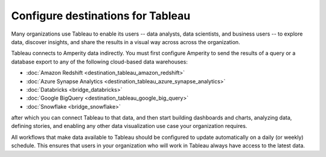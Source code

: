 .. https://docs.amperity.com/operator/


.. meta::
    :description lang=en:
        Configure Amperity to send data to Tableau.

.. meta::
    :content class=swiftype name=body data-type=text:
        Configure Amperity to send data to Tableau.

.. meta::
    :content class=swiftype name=title data-type=string:
        Configure destinations for Tableau

==================================================
Configure destinations for Tableau
==================================================

.. destination-tableau-start

Many organizations use Tableau to enable its users -- data analysts, data scientists, and business users -- to explore data, discover insights, and share the results in a visual way across across the organization.

Tableau connects to Amperity data indirectly. You must first configure Amperity to send the results of a query or a database export to any of the following cloud-based data warehouses:

* :doc:`Amazon Redshift <destination_tableau_amazon_redshift>`
* :doc:`Azure Synapse Analytics <destination_tableau_azure_synapse_analytics>`
* :doc:`Databricks <bridge_databricks>`
* :doc:`Google BigQuery <destination_tableau_google_big_query>`
* :doc:`Snowflake <bridge_snowflake>`

after which you can connect Tableau to that data, and then start building dashboards and charts, analyzing data, defining stories, and enabling any other data visualization use case your organization requires.

.. image:: ../../images/destination-tableau-generic.png
   :width: 600 px
   :alt: Connect Tableau to your data warehouse.
   :align: left
   :class: no-scaled-link

All workflows that make data available to Tableau should be configured to update automatically on a daily (or weekly) schedule. This ensures that users in your organization who will work in Tableau always have access to the latest data.

.. destination-tableau-end
